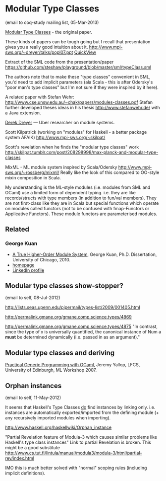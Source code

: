 
* Modular Type Classes
(email to coq-study mailing list, 05-Mar-2013)

[[http://www.cse.unsw.edu.au/~chak/papers/DHC07.html][Modular Type Classes]] - the original paper.

These kinds of papers can be tough going but I recall that presentation gives you a really good intuition about it.
http://www.mpi-sws.org/~dreyer/talks/popl07.ppt [[https://docs.google.com/viewer?a=v&q=cache:cx96awCp_lIJ:www.mpi-sws.org/~dreyer/talks/popl07.ppt+&hl=en&pid=bl&srcid=ADGEESg5e53hOkNZbmS0DeLJXGi53_bh1sP-L5LwI3TDc6E2EzXcwJ3DV-mbgFsi3TLY7sS2jgXJvaCl9nmma4pLJSBTnjPZEBiQIixaNwGxCOpzf_hWWbaMETVEVywbvWBw-ar62CLR&sig=AHIEtbQBIMONy2dxxecTju1aCnWiTcdn0A][QuickView]]

Extract of the SML code from the presentation/paper https://github.com/steshaw/playground/blob/master/sml/typeClass.sml

The authors note that to make these "type classes" convenient in SML, you'd need to add implicit parameters (ala Scala - this is after Odersky's "poor man's type classes" but I'm not sure if they were inspired by it here).

A related paper with Stefan Wehr: http://www.cse.unsw.edu.au/~chak/papers/modules-classes.pdf
Stefan further developed theses ideas in his thesis http://www.stefanwehr.de/ with a Java extension.

[[http://www.mpi-sws.org/~dreyer/][Derek Dreyer]] — Uber researcher on module systems.

Scott Kilpatrick (working on "modules" for Haskell - a better package system AFAIK)
http://www.mpi-sws.org/~skilpat/

Scott's revelation when he finds the "modular type classes" work
http://skilpat.tumblr.com/post/208298998/max-planck-and-modular-type-classes

MixML - ML module system inspired by Scala/Odersky
http://www.mpi-sws.org/~rossberg/mixml/
Really like the look of this compared to OO-style mixin composition in Scala.

My understanding is the ML-style modules (i.e. modules from SML and OCaml) use a limited form of dependent typing. i.e. they are like records/structs with type members (in addition to fun/val members). They are not first-class like they are in Scala but special functions which operate on modules called functors (not to be confused with fmap-Functors or Applicative Functors). These module functors are parameterised modules.

** Related

*** George Kuan

- [[http://smlnj-gforge.cs.uchicago.edu/scm/viewvc.php/*checkout*/papers/hofsem/dissertation/kuan-dissertation.pdf?root=smlnj][A True Higher-Order Module System]], George Kuan, Ph.D. Dissertation, University of Chicago, 2010.
- [[http://www.cs.hmc.edu/~gkuan/][homepage]]
- [[http://www.linkedin.com/pub/george-kuan/6/672/324][LinkedIn profile]]


** Modular type classes show-stopper?
(email to self, 08-Jul-2012)

http://lists.seas.upenn.edu/pipermail/types-list/2009/001405.html

http://permalink.gmane.org/gmane.comp.science.types/4869

http://permalink.gmane.org/gmane.comp.science.types/4875
"In contrast, since the type of x is universally quantified, the canonical instance of Num a *must* be determined dynamically (i.e. passed in as an argument)."


** Modular type classes and deriving

[[http://research.microsoft.com/en-us/um/people/crusso/ml2007/slides/yallop-ml07.pdf][Practical Generic Programming with OCaml]], Jeremy Yallop, LFCS, University of Edinburgh, ML Workshop 2007.


** Orphan instances
(email to self, 11-May-2012)

It seems that Haskell's Type Classes _do_ find instances by linking only. i.e. instances are automatically exported/imported from the defining module (+ any recursively imported modules when importing).

http://www.haskell.org/haskellwiki/Orphan_instance

"Partial Revelation feature of Modula-3 which causes similar problems like Haskell's type class instances"
Link to partial Revelation is broken. This might be a good substitute http://www.cs.tut.fi/lintula/manual/modula3/modula-3/html/partial-rev/index.html

IMO this is much better solved with "normal" scoping rules (including implicit definitions).

